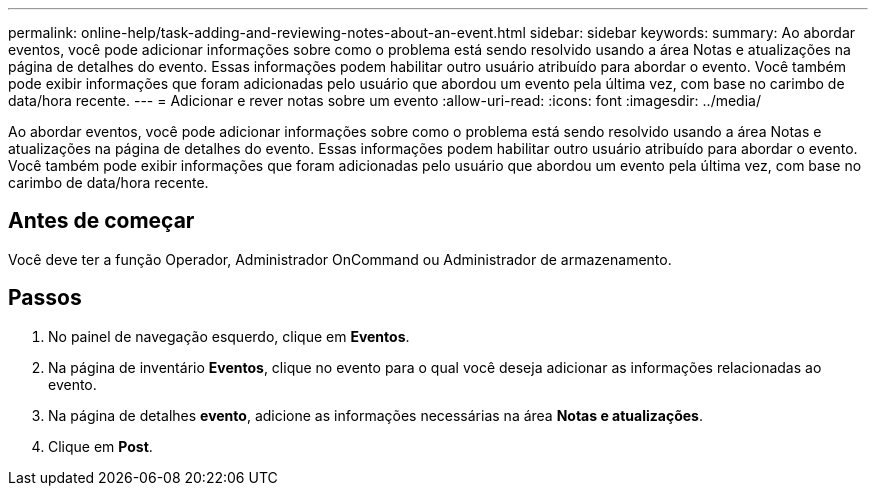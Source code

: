 ---
permalink: online-help/task-adding-and-reviewing-notes-about-an-event.html 
sidebar: sidebar 
keywords:  
summary: Ao abordar eventos, você pode adicionar informações sobre como o problema está sendo resolvido usando a área Notas e atualizações na página de detalhes do evento. Essas informações podem habilitar outro usuário atribuído para abordar o evento. Você também pode exibir informações que foram adicionadas pelo usuário que abordou um evento pela última vez, com base no carimbo de data/hora recente. 
---
= Adicionar e rever notas sobre um evento
:allow-uri-read: 
:icons: font
:imagesdir: ../media/


[role="lead"]
Ao abordar eventos, você pode adicionar informações sobre como o problema está sendo resolvido usando a área Notas e atualizações na página de detalhes do evento. Essas informações podem habilitar outro usuário atribuído para abordar o evento. Você também pode exibir informações que foram adicionadas pelo usuário que abordou um evento pela última vez, com base no carimbo de data/hora recente.



== Antes de começar

Você deve ter a função Operador, Administrador OnCommand ou Administrador de armazenamento.



== Passos

. No painel de navegação esquerdo, clique em *Eventos*.
. Na página de inventário *Eventos*, clique no evento para o qual você deseja adicionar as informações relacionadas ao evento.
. Na página de detalhes *evento*, adicione as informações necessárias na área *Notas e atualizações*.
. Clique em *Post*.

